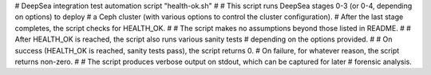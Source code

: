 # DeepSea integration test automation script "health-ok.sh"
#
# This script runs DeepSea stages 0-3 (or 0-4, depending on options) to deploy
# a Ceph cluster (with various options to control the cluster configuration).
# After the last stage completes, the script checks for HEALTH_OK.
#
# The script makes no assumptions beyond those listed in README.
#
# After HEALTH_OK is reached, the script also runs various sanity tests
# depending on the options provided.
#
# On success (HEALTH_OK is reached, sanity tests pass), the script returns 0.
# On failure, for whatever reason, the script returns non-zero.
#
# The script produces verbose output on stdout, which can be captured for later
# forensic analysis.
